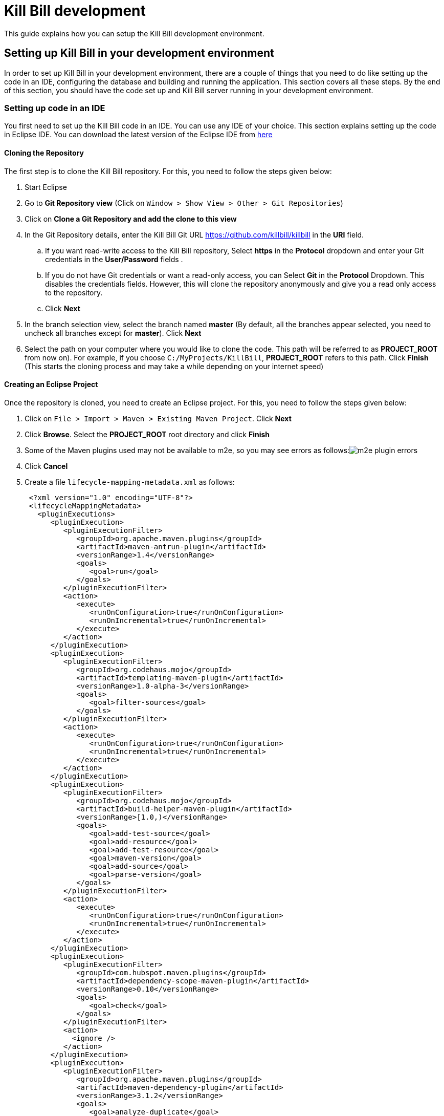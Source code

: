 = Kill Bill development

This guide explains how you can setup the Kill Bill development environment. 

== Setting up Kill Bill in your development environment

In order to set up Kill Bill in your development environment, there are a couple of things that you need to do like setting up the code in an IDE, configuring the database and building and running the application. This section covers all these steps. By the end of this section, you should have the code set up and Kill Bill server running in your development environment.

=== Setting up code in an IDE

You first need to set up the Kill Bill code in an IDE. You can use any IDE of your choice. This section explains setting up the code in Eclipse IDE. You can download the latest version of the Eclipse IDE from  https://www.eclipse.org/downloads/[here]

==== Cloning the Repository

The first step is to clone the Kill Bill repository. For this, you need to follow the steps given below:

. Start Eclipse

. Go to *Git Repository view* (Click on `Window > Show View > Other > Git Repositories`)

. Click on *Clone a Git Repository and add the clone to this view*

. In the Git Repository details, enter the Kill Bill Git URL https://github.com/killbill/killbill in the *URI* field. 

.. If you want read-write access to the Kill Bill repository, Select *https* in the *Protocol* dropdown and enter your Git credentials in the *User/Password* fields . 
.. If you do not have Git credentials or want a read-only access, you can Select *Git* in the *Protocol* Dropdown. This disables the credentials fields. However, this will clone the repository anonymously and give you a read only access to the repository. 

.. Click *Next*

. In the branch selection view, select the branch named *master* (By default, all the branches appear selected, you need to uncheck all branches except for *master*). Click *Next*

. Select the path on your computer where you would like to clone the code. This path will be referred to as *PROJECT_ROOT* from now on). For example, if you choose `C:/MyProjects/KillBill`, *PROJECT_ROOT* refers to this path. Click *Finish* (This starts the cloning process and may take a while depending on your internet speed)


====  Creating an Eclipse Project

Once the repository is cloned, you need to create an Eclipse project. For this, you need to follow the steps given below:

. Click on `File > Import > Maven > Existing Maven Project`. Click *Next*

. Click *Browse*. Select the *PROJECT_ROOT* root directory and click  *Finish*

. Some of the Maven plugins used may not be available to m2e, so you may see errors as follows:image:https://github.com/killbill/killbill-docs/raw/v3/userguide/assets/img/development/m2e_plugin_errors.png[align=center]

. Click *Cancel*

. Create a file `lifecycle-mapping-metadata.xml` as follows:

 <?xml version="1.0" encoding="UTF-8"?>
 <lifecycleMappingMetadata>
   <pluginExecutions>
      <pluginExecution>
         <pluginExecutionFilter>
            <groupId>org.apache.maven.plugins</groupId>
            <artifactId>maven-antrun-plugin</artifactId>
            <versionRange>1.4</versionRange>
            <goals>
               <goal>run</goal>
            </goals>
         </pluginExecutionFilter>
         <action>
            <execute>
               <runOnConfiguration>true</runOnConfiguration>
               <runOnIncremental>true</runOnIncremental>
            </execute>
         </action>
      </pluginExecution>
      <pluginExecution>
         <pluginExecutionFilter>
            <groupId>org.codehaus.mojo</groupId>
            <artifactId>templating-maven-plugin</artifactId>
            <versionRange>1.0-alpha-3</versionRange>
            <goals>
               <goal>filter-sources</goal>
            </goals>
         </pluginExecutionFilter>
         <action>
            <execute>
               <runOnConfiguration>true</runOnConfiguration>
               <runOnIncremental>true</runOnIncremental>
            </execute>
         </action>
      </pluginExecution>
      <pluginExecution>
         <pluginExecutionFilter>
            <groupId>org.codehaus.mojo</groupId>
            <artifactId>build-helper-maven-plugin</artifactId>
            <versionRange>[1.0,)</versionRange>
            <goals>
               <goal>add-test-source</goal>
               <goal>add-resource</goal>
               <goal>add-test-resource</goal>
               <goal>maven-version</goal>
               <goal>add-source</goal>
               <goal>parse-version</goal>
            </goals>
         </pluginExecutionFilter>
         <action>
            <execute>
               <runOnConfiguration>true</runOnConfiguration>
               <runOnIncremental>true</runOnIncremental>
            </execute>
         </action>
      </pluginExecution>
      <pluginExecution>
         <pluginExecutionFilter>
            <groupId>com.hubspot.maven.plugins</groupId>
            <artifactId>dependency-scope-maven-plugin</artifactId>
            <versionRange>0.10</versionRange>
            <goals>
               <goal>check</goal>
            </goals>
         </pluginExecutionFilter>
         <action>
           <ignore />
         </action>
      </pluginExecution>
      <pluginExecution>
         <pluginExecutionFilter>
            <groupId>org.apache.maven.plugins</groupId>
            <artifactId>maven-dependency-plugin</artifactId>
            <versionRange>3.1.2</versionRange>
            <goals>
               <goal>analyze-duplicate</goal>
               <goal>analyze-only</goal>
            </goals>
         </pluginExecutionFilter>
         <action>
            <ignore />
         </action>
      </pluginExecution>
   </pluginExecutions>
</lifecycleMappingMetadata>

. Go to `Window > Preferences > Maven > Lifecycle Mappings`.Click *Browse* and select the path of the `lifecycle-mapping-metadata.xml` file. Click `Apply and Close`

. Build the project again (In Project Explorer, `Right click on killbill > Maven > Update Project > OK`)

. This will get rid of all the build errors. Your Eclipse workspace should look like this:image:https://github.com/killbill/killbill-docs/raw/v3/userguide/assets/img/development/eclipse_workspace.png[align=center]


=== Configuring the database

Before you can execute the code, you need to configure the Kill Bill database manually. For this, you need to follow the steps given below:

. Install your database (By default Kill Bill expects *MySQL*, but you can also use *PostgreSQL*)

. If you are using PostgreSQL, do the following (These steps can be executed either via the command line *psql* tool or via *pgAdmin*):

.. Create a user corresponding to Kill Bill. You can run the following command :

 CREATE ROLE killbilluser WITH LOGIN INHERIT CREATEDB CREATEROLE NOREPLICATION PASSWORD 'killbill';

 .. Create a database corresponding to Kill Bill. You can run the following command:

 CREATE DATABASE killbill WITH OWNER = killbilluser;
 

.. Connect to the Kill Bill database created above. In psql, you can run the following:

  \connect killbill;
  
.. Create the Kill Bill schema. Run the following command:

  CREATE SCHEMA killbillschema authorization killbilluser;
  
.. Connect to the schema created above using the following command:

  set schema 'killbillschema';

.. Execute https://github.com/killbill/killbill/blob/master/util/src/main/resources/org/killbill/billing/util/ddl-postgresql.sql[this] schema extension DDL. 

.. Run the Kill Bill DDL https://docs.killbill.io/latest/ddl.sql[here].In psql, you  can run the following command:

  \i <ddl_file_path>


.. Grant privileges to the schema using the following command:

  GRANT ALL PRIVILEGES ON ALL TABLES IN SCHEMA killbillschema TO killbilluser;

. If you are using MySQL, do the following:

.. Create a database using the following command:

    create database killbill;
   
.. Run the Kill Bill DDL https://docs.killbill.io/latest/ddl.sql[here].



. You should have a database called *killbill*  with the following tables:

 account_email_history
 account_emails
 account_history
 accounts
 audit_log
 blocking_state_history
 blocking_states
 bundle_history
 bundles
 bus_events
 bus_events_history
 bus_ext_events
 bus_ext_events_history
 catalog_override_block_definition
 catalog_override_phase_definition
 catalog_override_phase_usage
 catalog_override_plan_definition
 catalog_override_plan_phase
 catalog_override_tier_block
 catalog_override_tier_definition
 catalog_override_usage_definition
 catalog_override_usage_tier
 custom_field_history
 custom_fields
 invoice_billing_events
 invoice_history
 invoice_item_history
 invoice_items
 invoice_parent_children
 invoice_payment_control_plugin_auto_pay_off
 invoice_payment_history
 invoice_payments
 invoice_tracking_id_history
 invoice_tracking_ids
 invoices
 node_infos
 notifications
 notifications_history
 payment_attempt_history
 payment_attempts
 payment_history
 payment_method_history
 payment_methods
 payment_transaction_history
 payment_transactions
 payments
 roles_permissions
 rolled_up_usage
 service_broadcasts
 sessions
 subscription_event_history
 subscription_events
 subscription_history
 subscriptions
 tag_definition_history
 tag_definitions
 tag_history
 tags
 tenant_broadcasts
 tenant_kvs
 tenants
 user_roles
 users




=== Build

Once you set up the code and database, the next step is to build the application. Kill Bill is a standard Maven project. In order to build Kill Bill, you need to follow the steps given below:

. Ensure that you have *Maven 3.5.2 or higher* (It can be downloaded from http://maven.apache.org/download.cgi[here])

. Maven requires JDK. Ensure that you have *JDK 8 or higher* (It can be downloaded from
https://www.oracle.com/in/java/technologies/javase-downloads.html[here])

. Ensure that *JAVA_HOME* environment variable is set to the path of your JDK installation (For example, if JDK is installed at `C:\Software\jdk1.8.0_102`, you need to set *JAVA_HOME* to `C:\Software\jdk1.8.0_102`)

. Navigate to *PROJECT_ROOT* 

. Run the following command (The first time you run this, the build will take a considerable amount of time as Maven will download all the dependencies from the internet and cache them in the local repository (`~/.m2/repository`). Subsequent builds will be faster):

  mvn clean install -DskipTests
  


. Verify that the following is displayed which confirms that the build is successful:

 [INFO] killbill ........................................... SUCCESS [ 17.938 s]
 [INFO] killbill-api ....................................... SUCCESS [ 23.352 s]
 [INFO] killbill-util ...................................... SUCCESS [01:37 min]
 [INFO] killbill-tenant .................................... SUCCESS [ 23.817 s]
 [INFO] killbill-account ................................... SUCCESS [ 21.540 s]
 [INFO] killbill-catalog ................................... SUCCESS [ 44.055 s]
 [INFO] killbill-currency .................................. SUCCESS [ 12.204 s]
 [INFO] killbill-subscription .............................. SUCCESS [ 29.722 s]
 [INFO] killbill-entitlement ............................... SUCCESS [ 26.420 s]
 [INFO] killbill-junction .................................. SUCCESS [ 17.059 s]
 [INFO] killbill-invoice ................................... SUCCESS [ 36.480 s]
 [INFO] killbill-overdue ................................... SUCCESS [ 23.769 s]
 [INFO] killbill-payment ................................... SUCCESS [ 36.311 s]
 [INFO] killbill-beatrix ................................... SUCCESS [ 29.213 s]
 [INFO] killbill-jaxrs ..................................... SUCCESS [ 36.799 s]
 [INFO] killbill-profiles .................................. SUCCESS [  0.357 s]
 [INFO] killbill-profiles-killbill ......................... SUCCESS [ 39.344 s]
 [INFO] killbill-profiles-killpay .......................... SUCCESS [ 25.608 s]
 [INFO] ------------------------------------------------------------------------
 [INFO] BUILD SUCCESS
 [INFO] ------------------------------------------------------------------------

=== Running the application

Once the build is successful, you can run the application to verify that everything is set up correctly. In order to run the application, you need to follow the steps given below:

. Modify the `PROJECT_ROOT/profiles/killbill/src/main/resources/killbill-server.properties`. Update the following properties as per your database:

 org.killbill.dao.url=jdbc:mysql://127.0.0.1:3306/killbill or jdbc:postgresql://127.0.0.1:5432/killbill?currentSchema=killbillschema
 org.killbill.dao.user=root
 org.killbill.dao.password=root
 org.killbill.dao.logLevel=DEBUG
 org.killbill.billing.osgi.dao.url=jdbc:mysql://127.0.0.1:3306/killbill or jdbc:postgresql://127.0.0.1:5432/killbill?currentSchema=killbillschema
 org.killbill.billing.osgi.dao.user=root
 org.killbill.billing.osgi.dao.password=root
 
 
. Naviagate to the *PROJECT_ROOT* directory

. Start Kill Bill by running the following command (Replace *PROJECT_ROOT* with your actual project root):

 mvn -Dorg.killbill.server.properties=file:///PROJECT_ROOT/profiles/killbill/src/main/resources/killbill-server.properties -Dlogback.configurationFile=./profiles/killbill/src/main/resources/logback.xml jetty:run
 
. This should display the following:

 [INFO] Started ServerConnector@7de2f9a6{HTTP/1.1, (http/1.1)}{0.0.0.0:8080}
 [INFO] Started @95008ms
 [INFO] Started Jetty Server

. Open a browser window and type \http://localhost:8080. This should display the following page:image:https://github.com/killbill/killbill-docs/raw/v3/userguide/assets/img/development/killbill-homepage.png[align=center]

=== Customizing Log file Path

The steps above configure the application so that the Kill Bill logs are displayed on the console. You can however customise this to save the logs in a separate log file. In order to set this up, you need to follow the steps given below:

. Modify the `PROJECT_ROOT/profiles/killbill/src/main/resources/logback.xml` as follows (Ensure that the license section at the top is not deleted):

 <?xml version="1.0" encoding="UTF-8"?>
  <configuration>
   <jmxConfigurator />
   <property name="LOGS_DIR" value="<log_file_path>" />
   <conversionRule conversionWord="maskedMsg" converterClass="org.killbill.billing.server.log.obfuscators.ObfuscatorConverter" />
   <appender name="MAIN" class="ch.qos.logback.core.rolling.RollingFileAppender">
      <file>${LOGS_DIR:-./logs}/killbill.out</file>
      <rollingPolicy class="ch.qos.logback.core.rolling.TimeBasedRollingPolicy">
         <!-- rollover daily -->
         <fileNamePattern>${LOGS_DIR:-./logs}/killbill-%d{yyyy-MM-dd}.%i.out.gz</fileNamePattern>
         <maxHistory>3</maxHistory>
         <cleanHistoryOnStart>true</cleanHistoryOnStart>
         <timeBasedFileNamingAndTriggeringPolicy class="ch.qos.logback.core.rolling.SizeAndTimeBasedFNATP">
            <!-- or whenever the file size reaches 100MB -->
            <maxFileSize>100MB</maxFileSize>
         </timeBasedFileNamingAndTriggeringPolicy>
      </rollingPolicy>
      <encoder>
         <pattern>%date{"yyyy-MM-dd'T'HH:mm:ss,SSSZ", UTC} lvl='%level', log='%logger{0}', th='%thread', xff='%X{req.xForwardedFor}', rId='%X{req.requestId}', tok='%X{kb.userToken}', aRId='%X{kb.accountRecordId}', tRId='%X{kb.tenantRecordId}', %maskedMsg%n</pattern>
      </encoder>
   </appender>
   <appender name="STDOUT" class="ch.qos.logback.core.ConsoleAppender">
      <encoder>
         <!-- See http://jira.qos.ch/browse/LOGBACK-262 -->
         <pattern>%date{"yyyy-MM-dd'T'HH:mm:ss,SSSZ", UTC} lvl='%level', log='%logger{0}', th='%thread', xff='%X{req.xForwardedFor}', rId='%X{req.requestId}', tok='%X{kb.userToken}', aRId='%X{kb.accountRecordId}', tRId='%X{kb.tenantRecordId}', %maskedMsg%n</pattern>
      </encoder>
   </appender>
   <logger name="jdbc" level="OFF" />
   <root level="INFO">
      <appender-ref ref="MAIN" />
   </root>
</configuration>

. Replace `<log_file_path>` above with the path where you want the logs to be created. For example, if you’d like the logs to be in a directory called `c:/logs`, you need to replace `<log_file_path>` with `c:/logs`

. Restart the application by running the Maven command specified above. Now, the logs will be created at the path specified in the `logback.xml` file as follows:

  <log_file_path>/killbill.out

=== Setting up a Breakpoint and Remote Debugging

Sometimes, you may face some issues in running the application. In such cases, it is useful to set up a breakpoint and debug the application. Here is how you can do this:

. Create a new environment variable *MAVEN_OPTS* and set it to `-Xdebug -Xnoagent -Djava.compiler=NONE -Xrunjdwp:transport=dt_socket,address=8000,server=y,suspend=n`


. Do the following in Eclipse:

.. Press Ctrl + Shift + T and locate `DefaultKillbillConfigSource`. 

..  If this does not show the source code do the following:

... Click *Attach Source*. 

... Click on *External Location* and Navigate to your Maven local repository (`~/.m2/repository`). Select `/org/kill-bill/billing/killbill-platform-base/0.40.4/killbill-platform-base-0.40.4-sources.jar`

.. Set up a breakpoint in `DefaultKillbillConfigSource.java#L118` 

.. Click `Run > Debug Configurations`

.. Double click  `New Remote Java Application`

.. Enter the name that you would like to give to this debug configuration in the *Name* field

.. Click *Apply*

.. Click *Close*

. Start the application as explained in *Running the Application* section above

. Click `Run > Debug Configurations` and double click the  the Debug configuration that you created in Step 2f above

. This runs the application in debug mode. so, you can set additional breakpoints and debug as required.

=== Some common errors and their solutions

==== Build Failure

Sometimes, after building the application, the build may fail with the following errors:

 [INFO] killbill-payment ................................... SUCCESS [01:42 min]
 [INFO] killbill-beatrix ................................... SUCCESS [02:04 min]
 [INFO] killbill-jaxrs ..................................... SUCCESS [01:45 min]
 [INFO] killbill-profiles .................................. SUCCESS [  9.896 s]
 [INFO] killbill-profiles-killbill ......................... FAILURE [02:48 min]
 [INFO] killbill-profiles-killpay .......................... SKIPPED
 [INFO] ------------------------------------------------------------------------
 [INFO] BUILD FAILURE
 [INFO] ------------------------------------------------------------------------
 [INFO] Total time:  26:55 min
 [INFO] Finished at: 2020-11-23T10:46:24+05:30
 [INFO] ------------------------------------------------------------------------
 [ERROR] Failed to execute goal org.apache.rat:apache-rat-plugin:0.13:check (default) on project killbill-profiles-killbill: Too many files with unapproved license: 1 See RAT report in: <PROJECT_ROOT>\profiles\killbill\target\rat.txt -> [Help 1]
 [ERROR]
 [ERROR] To see the full stack trace of the errors, re-run Maven with the -e switch.
 [ERROR] Re-run Maven using the -X switch to enable full debug logging.
 [ERROR]
 [ERROR] For more information about the errors and possible solutions, please read the following articles:
 [ERROR] [Help 1] http://cwiki.apache.org/confluence/display/MAVEN/MojoFailureException
 [ERROR]
 [ERROR] After correcting the problems, you can resume the build with the command
 [ERROR]   mvn <args> -rf :killbill-profiles-killbill
 
This error is most probably because the `logback.xml` file is missing license information. This might have got deleted while customizing the log file path. So ensure that the `logback.xml` file has the following license information at the top:

 <!--
  ~ Copyright 2010-2013 Ning, Inc.
  ~ Copyright 2014-2015 Groupon, Inc
  ~ Copyright 2014-2015 The Billing Project, LLC
  ~
  ~ The Billing Project licenses this file to you under the Apache License, version 2.0
  ~ (the "License"); you may not use this file except in compliance with the
  ~ License.  You may obtain a copy of the License at:
  ~
  ~    http://www.apache.org/licenses/LICENSE-2.0
  ~
  ~ Unless required by applicable law or agreed to in writing, software
  ~ distributed under the License is distributed on an "AS IS" BASIS, WITHOUT
  ~ WARRANTIES OR CONDITIONS OF ANY KIND, either express or implied.  See the
  ~ License for the specific language governing permissions and limitations
  ~ under the License.
  -->


==== Jetty does not start 
 
Sometimes, when you run the application, Jetty may fail to start with the following error:

  Failed startup of context o.e.j.m.p.JettyWebAppContext@1fafd0af 
  
In such a case, build the application again using the instructions in the Build section above and run the application again.

==== Application points to default database

Sometimes, the application may not use the database configured in the `PROJECT_ROOT/profiles/killbill/src/main/resources/killbill-server.properties`. Instead, it may use the default H2 database and cause the following errors:

 java.io.IOException: org.h2.jdbc.JdbcSQLNonTransientConnectionException: A file path that is implicitly relative to the current working directory is not allowed in the database URL "jdbc:h2:file:/var/tmp/killbill;MODE=MYSQL;DB_CLOSE_DELAY=-1;DB_CLOSE_ON_EXIT=FALSE". Use an absolute path, ~/name, ./name, or the baseDir setting instead. [90011-200]
        at org.killbill.commons.embeddeddb.h2.H2EmbeddedDB.refreshTableNames(H2EmbeddedDB.java:114)
        at org.killbill.commons.embeddeddb.h2.H2EmbeddedDB.start(H2EmbeddedDB.java:97)
        at org.killbill.billing.server.modules.EmbeddedDBProvider.initializeEmbeddedDB(EmbeddedDBProvider.java:73)
        at org.killbill.billing.server.modules.EmbeddedDBProvider.get(EmbeddedDBProvider.java:60)
        at org.killbill.billing.server.modules.KillbillServerModule.configureEmbeddedDBs(KillbillServerModule.java:141)
        at org.killbill.billing.server.modules.KillbillPlatformModule.configure(KillbillPlatformModule.java:84)
        at org.killbill.billing.server.modules.KillbillServerModule.configure(KillbillServerModule.java:113)
        at com.google.inject.AbstractModule.configure(AbstractModule.java:61)
        at com.google.inject.spi.Elements$RecordingBinder.install(Elements.java:347)
        at com.google.inject.spi.Elements.getElements(Elements.java:104)
        at com.google.inject.internal.InjectorShell$Builder.build(InjectorShell.java:137)
        at com.google.inject.internal.InternalInjectorCreator.build(InternalInjectorCreator.java:105)
        at com.google.inject.Guice.createInjector(Guice.java:87)

This error could be due to one of the following issues:

. The path of the  `PROJECT_ROOT/profiles/killbill/src/main/resources/killbill-server.properties` not correct. Ensure that the correct path is specified while starting the application

. While starting the application, the `org.killbill.server.properties` is specified as `file://PROJECT_ROOT/profiles/killbill/src/main/resources/killbill-server.properties`. The file protocol requires three slashes, so ensure that it is specified as `file:///`

. The database URL is not specified properly, ensure that the `PROJECT_ROOT/profiles/killbill/src/main/resources/killbill-server.properties` has the correct database properties as specified above


=== Dependencies - TODO

The base `pom.xml` (`org.kill-bill.billing:killbill-oss-parent`) defines all of the dependencies required by Kill Bill. If a `-SNAPSHOT` version is specified (e.g. `0.141.74-SNAPSHOT`), this means some dependencies haven't been released yet and you need to build them locally, before being able to build Kill Bill.

Typically, the following repositories need to be built in order:

1. https://github.com/killbill/killbill-oss-parent[killbill-oss-parent]
2. https://github.com/killbill/killbill-commons[killbill-commons]
3. https://github.com/killbill/killbill-platform[killbill-platform]

== Navigating the Kill Bill codebase

It can be quite daunting to start poking around the Kill Bill codebase, as the code is scattered over various repositories. Here is a primer on how to get started.

=== Core system

* https://github.com/killbill/killbill-api: Java APIs, used when embedding Kill Bill (advanced users), by the REST API layer (internally) as well as by plugins, which need to interact with the core system.
* https://github.com/killbill/killbill-plugin-api: Java Plugin APIs, which need to be implemented by plugin developers.
* https://github.com/killbill/killbill-commons: similar in concept to Apache Commons, repository of re-useable components. You could use these in your projects even outside of the Kill Bill environment.
* https://github.com/killbill/killbill-platform: underlying Kill Bill platform, contains code unrelated to billing and payments, such as setting up the lifecycle, the OSGI environment, the webapp container bridge, logging, etc.
* https://github.com/killbill/killbill: the Kill Bill library, containing the core of the system. It is divided into submodules, each one of them being independent (own APIs, own set of tables, etc.) and interacting with other modules either via internal Java APIs or Bus events.

The following blog posts can help provide more context on the Kill Bill architecture:

* http://killbill.io/blog/kill-bill-billing-system-architecture/
* http://killbill.io/blog/kill-bill-plugins-architecture/
* http://killbill.io/blog/persistent-bus-in-kill-bill/


=== Ecosystem

* https://github.com/killbill/killbill-integration-tests: while each repository contains its own test suites, from unit tests to functional tests (with and without a persistent layer), as well as end-to-end tests (see the `beatrix` and `profiles/killbill` tests in the main killbill repository for example), the killbill-integration-tests repository adds another set of tests which focus on long running scenarii against a running Kill Bill server. This also gives you a base framework to develop your own tests, to verify the integration of Kill Bill in your environment and to make sure it follows your business rules.
* https://github.com/killbill/killbill-client-java, https://github.com/killbill/killbill-client-ruby, etc. provide clients for the HTTP API in various languages.
* https://github.com/killbill/killbill-stripe-plugin, https://github.com/killbill/killbill-paypal-express-plugin, etc. provide integrations with payment gateways (payment plugins).
* https://github.com/killbill/killbill-logging-plugin, https://github.com/killbill/killbill-analytics-plugin, etc. provide additional functionality (e.g. notification plugins).

== Date, Time and Timezone

A few general concepts around time in Kill Bill:

* Kill Bill's granularity is the day, and as a result the system will not invoice for portions of a day.
* Each account in Kill Bill has a default timezone and that timezone is used throughout the system to be able to convert a DateTime into a Date into the account Timezone.
* Kill Bill will internally use UTC for all its Datetime manipulation, but any Date information is interpreted as a Date in the account timezone.


=== Mysql Date, DateTime, Timestamp

We are only relying on date and datetime which are not sensitive to the MySQL timezone setting:

* Datetime: Storing a Datetime value into MySQL relies on `datetime` which is independent of the mysql time_zone. It is stored as a UTC value, and the selected value is always the same, regardless of the MySQL timezone.
* LocalDate: Storing a LocalDate value into MySQL relies on `date` which is also independent of the MySQL time_zone.

=== System Configuration

From an operation point of view, there are different places where timezone may be set:

1. Server on which Kill Bill runs
2. JVM setting
3. Database server

*It is required to have Kill Bill runs in UTC for correct serialization of DateTime/LocalDate.* Actually, in Java, there is no UTC timezone setting but instead `GMT`. In a first approximation, we will consider those identical, even though they are not and could lead to some rare issues.

When Kill Bill starts, it will override the default timezone if this one was specified as a system property with something different than GMT. The code will log a WARN message and proceed to do so, to avoid issues later down the road.

=== REST APIs

Kill Bill APIs that accept dates as an argument will allow for the following:

* A fully qualified Datetime (a point in time)
* A Date

If there is a need to convert from a Datetime to a Date, the conversion will occur by specifying the account timezone, so the resulting Date is as seen by the customer. This would for instance be the case when triggering a future invoice by specifying a target Datetime.

If there is a need to convert from a Date to Datetime, this is obviously more subtle as we can't infer the additional precision to compute the time. The Date is always interpreted to be a Date as seen by the customer, that is in the account timezone.

The system will use the reference time on the account in such a way that converting back from that fully qualified Datetime using the account timezone would give us back the original Date provided.

=== Multiple changes in a day

So what happens if a user is making several subscription changes within the same day?

In the default mode, Kill Bill will react to changes immediately and trigger a new invoice for each change, which in turn might result in a charge.

Let's consider the following case, where there exists 3 monthly plans (Bronze, Silver and Gold), ordered by ascending price:

* Initially, the customer is invoiced for the Bronze, from january 1st to feb 1st. By default a payment would also be made.
* On January 1st again, the customer changes its mind and moves to Silver. A new invoice is generated that will credit the full month -- including the day of january 1st -- and the new plan is now invoiced from january 1st to february 1st and the credit generated is immediately used, so in the end the customer is really only invoiced for the difference of the price between the 2 plans; Additionally, a new payment is made for that amount.
* If now the customer changes its plan on Jan 2nd, the portion from January 1st to January 2nd will be invoiced for the Silver plan and the portion from January 2nd to February 1st will be invoiced for the Gold plan.

From an entitlement point of view, the system will reflect the current plan and therefore two different calls to retrieve the plan information on January 1st may lead to different results since there was a change of plan during that day.


== Adding a new cache

=== Overview

1. Create a new CacheType in `@Cachable`
2. Create a new cache loader in `org.killbill.billing.util.cache`. Make sure to extend `BaseCacheLoader` and reference your CacheType via `getCacheType()`. The loader should also be marked as `@Singleton`.
3. Register your new cache loader in the constructor of `EhCacheCacheManagerProvider`
4. Configure your new cache in ehcache.xml

You're all set! To start caching your `SqlDao` calls, mark your method as `@Cachable` and use `@CachableKey` in the method arguments to create the cache key.

=== Families of Caches

There are different types objects cached in Kill Bill:

* Id mapping caches (UUID -> Long); for e.g `accountRecordId`
* Audit logs
* Higher level resources (Tenant Catalog, Tenant OverdueConfig)

==== Id mapping caches

The information cached is immutable and does not have to be synchronized across Kill Bill instances; in the worst case, we have a cache miss on a specific instance, and then the cache will end up being populated.

The mapping info is implemented in `DefaultNonEntityDao`; the call first provides a `CacheController` which will look for cached info, and if not found call the corresponding CacheLoader. This one in turn will call back the `DefaultNonEntityDao` with a null `CacheController`, which will result in making the call to the database and populate the cache.

Also, there is some special logics in `EntitySqlDaoWrapperInvocationHandler` that will populate the cache when objects get created -- when they get retrieved actually the first time using `getById`. Since the pattern in Kill Bill is to retrieve store information using `getById` after object was created, this ends up populating the mapping cache.

==== Audit logs

The information cached here is mutable and needs to be synchronized across different instances of Kill Bill. https://github.com/killbill/killbill/issues/247[This has not been implemented.]

The logics to cache information happens in `EntitySqlDaoWrapperInvocationHandler`.

==== Higher level resources

The information cached here is mutable and needs to be synchronized across different instances of Kill Bill. The code path is a bit more complex because:

* We are caching higher abstraction than what is actually inserted in the raw tables; for e.g we store strings in the `tenant_kvs` table for the per tenant catalog and yet we cache the `VersionedCatalog` so that it does not have to rebuilt on each call.
* We need to take care of the multi-node implementation which means we need some form of cache invalidation.

There are different pieces for that puzzle -- let's look at the catalog, but this is similar to overdue for the overdue config xml files:

In the catalog module, the service registers the `CacheInvalidationCallback` with the tenant module at `INIT_SERVICE`; this is required to make sure the tenant module which does not have dependency on the catalog can call catalog specific code to invalidate the entries when it detects some modifications. The per tenant catalog are cached in the catalog module in the `EhCacheCatalogCache`. The `EhCacheCatalogCache` offers the api to load and invalidate the cache.

In the util module, we find the `TenantCatalogCacheLoader`; this is symmetrical with any other types of cache we discussed. The `TenantCatalogCacheLoader` is the one making the call to load information from disk. In that case this is slightly more complex because the `TenantCatalogCacheLoader` needs to return a higher level abstraction than the raw strings stored in disk, and the conversion requires some logic that exists in the catalog module. Since util does not have any dependency on the catalog module, the catalog module needs to also pass a `LoaderCallback` which knows how to make the transformation. Also note that the raw strings are loaded using the `TenantInternalApi` as opposed to just making a DAO call since the raw information lives in the tenant module.

The tenant module is where the raw information is stored. It provides 2 sets of APIs:

* An `TenantInternalApi` which is used internally to initialize `CacheInvalidationCallback` and retrieve information without going through the  lower level cache magic in `EntitySqlDaoWrapperInvocationHandler`.
* A `TenantUserApi` which allows to store the raw data `addTenantKeyValue()`.
In addition it contains also a small service that listens periodically to broadcast notifications when a catalog for a given tenant has changed. This is implemented in `TenantCacheInvalidation` and the goal here is to invoked the invalidation callback.

== Adding a new plugin API

Kill Bill supports multiple https://github.com/killbill/killbill-plugin-api[plugin APIs], which goal is to customize the system or interact with third party providers.

The purpose of this doc is to *help with the engineering effort* required to add a new plugin API, and is not an exact exhaustive list of recipes to apply.

=== Overview of the changes

The following areas have to be considered when adding a new plugin API:

* **Plugin Apis**: Add the new maven module into the repo https://github.com/killbill/killbill-plugin-api to match that new API, and define all the abstractions and APIs
* **https://github.com/killbill/killbill-platform[Kill Bill platform] changes**:
** Modify the OSGI magic to auto-detect plugins of that new type when they are discovered
** Add JRuby support
* **https://github.com/killbill/killbill[Kill Bill Core] changes**:
** New Plugin API Wiring
*** Add the Guice binding in the component module
*** Make sure it is injected at the right place (where it needs to be used)
** Plug the new plugin API into the code (modify the code to now call that API where it makes sense)
** Decide/Implement mechanism to use if there are multiple plugins of that type registered
* **Ruby**:
** Enhance the https://github.com/killbill/killbill-plugin-framework-ruby[Ruby framework]
** Create a a ruby test plugin
* **Tests**:
** https://github.com/killbill/killbill/tree/master/beatrix/src/test/java/org/killbill/billing/beatrix/integration[Beatrix tests]: add a new `beatrix` test that will test that API (and verify the plumbing is correct as well)
** Write an https://github.com/killbill/killbill-integration-tests[integration test] that will use the ruby test plugin

=== Gory details

Let's assume we are trying to add new plugin API called `Foo`, in a Kill Bill module called `Bar`. In the case of the `PaymentPluginApi`, `Foo` = `Payment`, and the module `Bar` = https://github.com/killbill/killbill/tree/master/payment.

==== Platform Changes

The OSGI magic to register new plugins of a given type occurs in https://github.com/killbill/killbill-platform/blob/master/osgi/src/main/java/org/killbill/billing/osgi/KillbillActivator.java[`KillbillActivator`]:

The following would need to be added in the `KillbillActivator`
[source,java]
----
@Inject(optional = true)
public void addFooPluginApiOSGIServiceRegistration(final OSGIServiceRegistration<FooPluginApi> fooProviderPluginRegistry) {
    allRegistrationHandlers.add(fooProviderPluginRegistry);
}
----

Additionally, there is Java platform piece of code that needs to be written to support Ruby plugins:

1. In https://github.com/killbill/killbill-platform/blob/master/osgi-bundles/bundles/jruby/src/main/java/org/killbill/billing/osgi/bundles/jruby/JRubyActivator.java[`JRubyActivator`], define new `KILLBILL_PLUGIN_JFOO = "Killbill::Plugin::Api::FooPluginApi"`, and modify `startWithContextClassLoader` to support `Foo`
2. Create new class `JRubyFooPlugin`
3. Add Guice binding where necessary


==== Kill Bill Core Changes

This section is a bit harder to describe as it depends on the plugin type, and what the code expects to do with that plugin API. But the main pieces are:

1. Create a new `DefaultFooProviderPluginRegistryProvider implements Provider<OSGIServiceRegistration<FooPluginApi>>`
2. Create new `DefaultFooProviderPluginRegistry implements OSGIServiceRegistration<FooPluginApi>`
3. Add Guice bindings in the module for `DefaultBarModule`
4. Inject the new registry `OSGIServiceRegistration<FooPluginApi>` where it is needed, that is at the place where the current code will need to interact with that new `FooPluginApi` (See example in `InvoicePluginDispatcher` for `InvoicePluginApi`)
5. Define the mechanism to decide what happens when there are multiple plugins registered for that api. The code could walk through all plugins (ordering, aggregation or stop at first one that replies, ...), use some property or other mechanism to pick a specific plugin. For instance:
** `PaymentPluginApi`: The Payment code will use the PaymentMethod associated the payment call to decide how to route to the correct plugin
** `InvoicePluginApi`: The Invoice code will loop through all plugins and aggregate the results
6. Potentially add some `NoOpFooProviderPluginProvider` and `NoOpFooPluginApi` if Kill Bill needs to ship with an embedded default plugin by default, or if those are needed for tests

==== Beatrix tests

Take a look at https://github.com/killbill/killbill/blob/master/beatrix/src/test/java/org/killbill/billing/beatrix/integration/TestWithTaxItems.java[TestWithTaxItems] which tests the `InvoicePluginApi`

==== Ruby Framework

1. A new class `foo.rb` must be defined similar to https://github.com/killbill/killbill-plugin-framework-ruby/blob/master/lib/killbill/invoice.rb[`invoice.rb`] for the `InvoicePluginApi` and add `require` in `killbill.rb`
2. Regenerate the auto-generated plugin classes using the https://github.com/killbill/killbill-java-parser[generator]


== Plugin Compatibility with API changes

It would very convenient to make backward compatible API changes to a given `stable` Kill Bill version (e.g 0.22.x), but in order to do that we need to understand what is the impact on existing plugins (that were build prior such api change). This document tracks some investigation made to answers this question.

=== Exporting a new API Class

At the time of this writing the `OverdueApi` is not exported to plugins -- but https://github.com/killbill/killbill-api/issues/30[it should].

In this experiment, I modified `killbill-platform` to export `OverdueApi`, and checked what was happening:

Starting any of our Ruby plugin **would not work**.

[source,ruby]
----
caused by: org.jruby.exceptions.RaiseException: (NameError) uninitialized constant Killbill::Plugin::Api::OverdueApi
	at RUBY.load_missing_constant(/var/tmp/bundles2/plugins/ruby/killbill-stripe/4.1.0/ROOT/gems/gems/activesupport-4.1.16/lib/active_support/dependencies.rb:520)
	at RUBY.const_missing(/var/tmp/bundles2/plugins/ruby/killbill-stripe/4.1.0/ROOT/gems/gems/activesupport-4.1.16/lib/active_support/dependencies.rb:180)
	at org.jruby.RubyModule.const_get(org/jruby/RubyModule.java:2648)
	at RUBY.to_class(/var/tmp/bundles2/plugins/ruby/killbill-stripe/4.1.0/ROOT/gems/gems/killbill-8.3.0/lib/killbill.rb:12)
	at org.jruby.RubyArray.each(org/jruby/RubyArray.java:1613)
	at org.jruby.RubyEnumerable.inject(org/jruby/RubyEnumerable.java:866)
	at RUBY.to_class(/var/tmp/bundles2/plugins/ruby/killbill-stripe/4.1.0/ROOT/gems/gems/killbill-8.3.0/lib/killbill.rb:11)
	at
----

=== Adding a new API Method On a `KillbillApi`

All the `KillbillApi` files are creating through Guice AOP proxy (in order to intercept the calls and verify permissions). We will run 2 experiments

==== API file **not used** by the plugin

In this experiment, i added a new method in the `Entitlement` class and started a a ruby payment plugin (e.g `stripe`), and verified the plugin loads fine and and work as expected.

==== API file **is used** by the plugin

In this experiment, I added a new method in the the `PaymentApi` class, and verified that plugin loads fine and and work as expected. In addition, i made sure, such plugin calls a method from that api (e.g `getPayment()`), and that such call works as expected.

The test has been run both using a ruby plugin (`stripe`) and a java plugin (`adyen`).

=== Adding a new API method on a **non** `KillbillApi`

Some of our apis are embedded in our objects (e.g `Entitlement`). Such implementation are not created through Guice (and not using AOP) but instead are regular POJO, so it is important to validate those cases as well.

==== API file **not used** by the plugin

Skipped: (see next case)

==== API file **is used** by the plugin

In this experiment, i verified that adding a method on the `Entitlement` API, would not prevent the plugin to first retrieve `Entitlement` objects and second make API calls on this object.

I ran the experiment using the adyen plugin. I also tried using stripe plugin but could not complete it because of this https://github.com/killbill/killbill-plugin-framework-ruby/issues/60[issue].

=== Conclusion

It seems like adding **new API methods** to either our `KillbillApi` objects or other API interface is well handled by plugins, in the sense they keep working as expected without having to be regenerated. Of course, such new APIs are not available to the plugins until they get rebuilt.

== Releases

Summary of the steps (and gotchas) to release Kill Bill.

=== Versioning

A Kill Bill version has major, minor and patch numbers:

* major is currently locked at 0
* even minor numbers are reserved for stable releases (production ready)
* odd minor numbers are reserved for development releases (APIs and Plugin APIs can change)

While plugins can use their own versioning scheme, official plugins have major, minor and patch numbers:

* major tracks specific Kill Bill minor releases (e.g. 1.x.y for 0.14.z, 2.x.y for 0.15.z, 3.x.y for 0.16.z, etc.)
* minor are used to track large changes in the plugin (e.g. gateway API version change)

=== Kill Bill Release

==== Pre-requisites

* All code should be checked-in
* All tests should pass on both the MySQL and Travis profiles:
[source,bash]
----
mvn clean install -Pmysql
mvn clean install -Ptravis
----
* Take a look at CircleCI

==== Documentation updates

* Update the NEWS file with GitHub issues closed for that release and summary of important changes or bug fixes. You can browse the commits since the latest tag via:
[source,bash]
----
git log $(git describe --tags $(git rev-list --tags --max-count=1))..
----
* Create a release page. While the NEWS file is geared towards developers, the release notes are meant for users upgrading. Mention JAX-RS and DDL changes, new features, etc.
* Update `killbill-server-update-list.properties` in https://github.com/killbill/killbill/blob/master/profiles/killbill/src/main/resources/update-checker/killbill-server-update-list.properties[killbill] and https://github.com/killbill/killbill/blob/master/profiles/killpay/src/main/resources/update-checker/killbill-server-update-list.properties[killpay] with a link to these release notes

==== Release

* To release, in each Java repo: `mvn release:clean && mvn release:prepare && mvn release:perform`
* The order of release is:
** killbill-api
** killbill-oss-parent
** killbill-plugin-api
** killbill-oss-parent
** killbill-commons
** killbill-oss-parent
** killbill-plugin-framework-ruby (with code regenerated)
** killbill-currency-plugin-test (with update killbill gem)
** killbill-notification-test-plugin (with update killbill gem)
** killbill-payment-test-plugin (with update killbill gem)
** killbill-platform (updated with the latest plugins)
** killbill-oss-parent
** killbill
* If JAX-RS was changed, regenerate the client libraries and update Kaui.
* Update killbill-docs, including XSD and DDL files in the branch `gh-pages`.

=== Gotchas

* To re-run a `release:perform` of an arbitrary tag:
[source,bash]
----
mvn -DconnectionUrl=scm:git:git@github.com:killbill/killbill.git -Dtag=your_tag release:perform
----
* If `release:perform` fails because of Sonatype issues during the 'Closing staging repository...' stage, wait between 30 and 40 minutes - the operation should finish in the background. If it doesn't and/or the repository is dropped, try the following switches:
[source,bash]
----
mvn -DkeepStagingRepositoryOnFailure=true -DkeepStagingRepositoryOnCloseRuleFailure=true -DautoReleaseAfterClose=true -DstagingProgressTimeoutMinutes=20 -DconnectionUrl=scm:git:git@github.com:killbill/killbill.git -Dtag=your_tag release:perform
----
* If the timeout happens during the 'Remote staging repositories are being released...' stage, wait again between 30 and 40 minutes - the operation should finish in the background. If it doesn't, try going to the UI and close it.
* If the release fails with signature errors, e.g.:
```
Waiting for operation to complete.......................................

[ERROR]
[ERROR] Nexus Staging Rules Failure Report
[ERROR] ==================================
[ERROR]
[ERROR] Repository "comning-1234" failures
[ERROR]   Rule "signature-staging" failures
[ERROR] *** Invalid Signature: '/com/ning/billing/killbill-beatrix/0.3.6/killbill-beatrix-0.3.6-tests.jar.asc' is not a valid signature for 'killbill-beatrix-0.3.6-tests.jar'.
[ERROR] *** Invalid Signature: '/com/ning/billing/killbill-beatrix/0.3.6/killbill-beatrix-0.3.6-test-sources.jar.asc' is not a valid signature for 'killbill-beatrix-0.3.6-test-sources.jar'.
[ERROR] *** Invalid Signature: '/com/ning/billing/killbill-osgi-bundles-test-payment/0.3.6/killbill-osgi-bundles-test-payment-0.3.6-jar-with-dependencies.jar.asc' is not a valid signature for 'killbill-osgi-bundles-test-payment-0.3.6-jar-with-dependencies.jar'.
[ERROR]
```
keep re-trying to close (maybe try the **nexus-staging:release** goal manually). In my testing, you need **N** numbers of retries, where **N** is the original number of invalid signatures (after each run, you should have fewer and fewer errors). Alternatively, you can follow the steps http://www.sonatype.com/books/nexus-book/reference/staging-sect-managing-staging.html[here].
* If you are having some issues and need to (re-)upload all the artifacts, you can do it manually:
 * Go in the checkout/target directory and run `jar -cvf bundle.jar project.pom project.pom.asc project.jar project.jar.asc ....` where project is the name of your repo and include as many artifact with their signature as you have
 * Then go under 'Staging Upload' and select 'Upload Mode' = 'Artifact Bundle', and select the bundle you just created

An example of a script for the killbill-platform repo to generate the bundle.jar for each modules, which can then be updated later by hand:

[source,bash]
----
for m in platform-api base lifecycle osgi-api osgi osgi-bundles platform-test server; do RES=""; cd $m/target; for i in `ls | grep asc`; do base=`echo $i | sed s/.asc//`; RES="$RES $base $base.asc"; done; rm -f bundle.jar; jar -cvf bundle.jar $RES;  cd ../..; done
----
